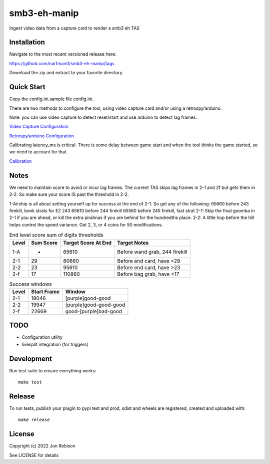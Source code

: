 smb3-eh-manip
==============

.. image:: https://badge.fury.io/py/smb3-eh-manip.png
    :target: https://badge.fury.io/py/smb3-eh-manip

.. image:: https://ci.appveyor.com/api/projects/status/github/narfman0/smb3-eh-manip?branch=main
    :target: https://ci.appveyor.com/project/narfman0/smb3-eh-manip

Ingest video data from a capture card to render a smb3 eh TAS

Installation
------------

Navigate to the most recent versioned release here:

https://github.com/narfman0/smb3-eh-manip/tags

Download the zip and extract to your favorite directory.

Quick Start
-----------

Copy the config.ini.sample file config.ini.

There are two methods to configure the tool, using video capture
card and/or using a retrospy/arduino.

Note: you can use video capture to detect reset/start and use
arduino to detect lag frames.

`Video Capture Configuration <https://github.com/narfman0/smb3-eh-manip/blob/main/docs/video_capture_configuration.md>`_

`Retrospy/arduino Configuration <https://github.com/narfman0/smb3-eh-manip/blob/main/docs/arduino_configuration.md>`_

Calibrating latency_ms is critical. There is some delay between game start
and when the tool thinks the game started, so we need to account for that.

`Calibration <https://github.com/narfman0/smb3-eh-manip/blob/main/docs/calibration.md>`_

Notes
-----

We need to maintain score to avoid or incur lag frames. The current TAS
skips lag frames in 2-1 and 2f but gets them in 2-2. So make sure your score
IS past the threshold in 2-2.

1-Airship is all about setting yourself up for
success at the end of 2-1. So get any of the following:
65660 before 243 firekill, bonk strats for EZ 243
65610 before 244 firekill
65560 before 245 firekill, fast strat
2-1: Skip the final goomba in 2-1 if you are ahead, or kill the extra pirahnas if
you are behind for the hundredths place.
2-2: A little hop before the hill helps control the speed variance. Get 2, 3,
or 4 coins for 50 modifications.

.. csv-table:: End level score sum of digits thresholds
    :header: "Level", "Sum Score", "Target Score At End", "Target Notes"

    "1-A", -, 65610, "Before wand grab, 244 firekill"
    "2-1", 29, 80660, "Before end card, have <29"
    "2-2", 23, 95610, "Before end card, have >23"
    "2-f", 17, 110860, "Before bag grab, have <17"

.. csv-table:: Success windows
    :header: "Level", "Start Frame", "Window"

    "2-1", 18046, "[purple]good-good"
    "2-2", 19947, "[purple]good-good-good"
    "2-f", 22669, "good-[purple]bad-good"

TODO
----

* Configuration utility
* livesplit integration (for triggers)

Development
-----------

Run test suite to ensure everything works::

    make test

Release
-------

To run tests, publish your plugin to pypi test and prod, sdist and wheels are
registered, created and uploaded with::

    make release

License
-------

Copyright (c) 2022 Jon Robison

See LICENSE for details
